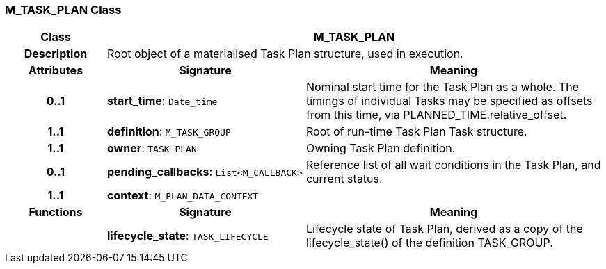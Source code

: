 === M_TASK_PLAN Class

[cols="^1,2,3"]
|===
h|*Class*
2+^h|*M_TASK_PLAN*

h|*Description*
2+a|Root object of a materialised Task Plan structure, used in execution.

h|*Attributes*
^h|*Signature*
^h|*Meaning*

h|*0..1*
|*start_time*: `Date_time`
a|Nominal start time for the Task Plan as a whole. The timings of individual Tasks may be specified as offsets from this time, via PLANNED_TIME.relative_offset.

h|*1..1*
|*definition*: `M_TASK_GROUP`
a|Root of run-time Task Plan Task structure.

h|*1..1*
|*owner*: `TASK_PLAN`
a|Owning Task Plan definition.

h|*0..1*
|*pending_callbacks*: `List<M_CALLBACK>`
a|Reference list of all wait conditions in the Task Plan, and current status.

h|*1..1*
|*context*: `M_PLAN_DATA_CONTEXT`
a|
h|*Functions*
^h|*Signature*
^h|*Meaning*

h|
|*lifecycle_state*: `TASK_LIFECYCLE`
a|Lifecycle state of Task Plan, derived as a copy of the lifecycle_state() of the definition TASK_GROUP.
|===
